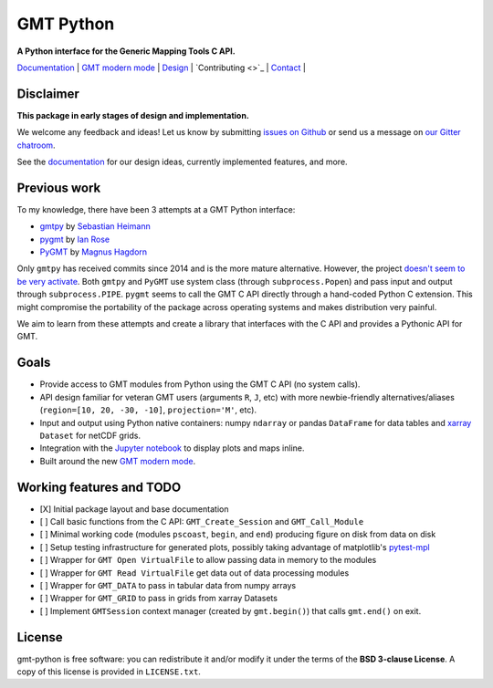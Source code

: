 GMT Python
==========

**A Python interface for the Generic Mapping Tools C API.**

`Documentation <https://genericmappingtools.github.io/gmt-python/>`_ |
`GMT modern mode <http://gmt.soest.hawaii.edu/projects/gmt/wiki/Modernization>`_ |
`Design <https://genericmappingtools.github.io/gmt-python/design.html>`_ |
`Contributing <>`_ |
`Contact <https://gitter.im/GenericMappingTools/gmt-python>`_ |

.. image:: http://img.shields.io/pypi/v/gmt-python.svg?style=flat-square
    :alt: Latest version on PyPI
    :target: https://pypi.python.org/pypi/gmt-python
.. image:: http://img.shields.io/travis/GenericMappingTools/gmt-python/master.svg?style=flat-square
    :alt: Travis CI build status
    :target: https://travis-ci.org/GenericMappingTools/gmt-python
.. image:: http://img.shields.io/coveralls/GenericMappingTools/gmt-python/master.svg?style=flat-square
    :alt: Test coverage status
    :target: https://coveralls.io/r/GenericMappingTools/gmt-python?branch=master
.. image:: https://img.shields.io/pypi/pyversions/gmt-python.svg?style=flat-square
    :alt: Compatible Python versions.
    :target: https://pypi.python.org/pypi/gmt-python
.. image:: https://img.shields.io/gitter/room/GenericMappingTools/gmt-python.svg?style=flat-square
    :alt: Chat room on Gitter
    :target: https://gitter.im/GenericMappingTools/gmt-python


Disclaimer
----------

**This package in early stages of design and implementation.**

We welcome any feedback and ideas!
Let us know by submitting
`issues on Github <https://github.com/GenericMappingTools/gmt-python/issues>`__
or send us a message on `our Gitter chatroom <https://gitter.im/GenericMappingTools/gmt-python>`__.

See the `documentation <https://genericmappingtools.github.io/gmt-python/>`__
for our design ideas, currently implemented features, and more.


Previous work
-------------

To my knowledge, there have been 3 attempts at a GMT Python interface:

* `gmtpy <https://github.com/emolch/gmtpy>`__ by
  `Sebastian Heimann <https://github.com/emolch>`__
* `pygmt <https://github.com/ian-r-rose/pygmt>`__ by
  `Ian Rose <https://github.com/ian-r-rose>`__
* `PyGMT <https://github.com/glimmer-cism/PyGMT>`__  by
  `Magnus Hagdorn <https://github.com/mhagdorn>`__

Only ``gmtpy`` has received commits since 2014 and is the more mature
alternative.
However, the project `doesn't seem to be very activate
<https://github.com/emolch/gmtpy/graphs/contributors>`__.
Both ``gmtpy`` and ``PyGMT`` use system class (through ``subprocess.Popen``)
and pass input and output through ``subprocess.PIPE``.
``pygmt`` seems to call the GMT C API directly through a hand-coded Python C
extension.
This might compromise the portability of the package across operating systems
and makes distribution very painful.

We aim to learn from these attempts and create a library that interfaces with
the C API and provides a Pythonic API for GMT.


Goals
-----

* Provide access to GMT modules from Python using the GMT C API (no system
  calls).
* API design familiar for veteran GMT users (arguments ``R``,
  ``J``, etc) with more newbie-friendly alternatives/aliases
  (``region=[10, 20, -30, -10]``,  ``projection='M'``, etc).
* Input and output using Python native containers: numpy ``ndarray`` or pandas
  ``DataFrame`` for data tables and `xarray <http://xarray.pydata.org>`__
  ``Dataset`` for netCDF grids.
* Integration with the `Jupyter notebook <http://jupyter.org/>`__ to display
  plots and maps inline.
* Built around the new `GMT modern mode
  <http://gmt.soest.hawaii.edu/projects/gmt/wiki/Modernization>`__.


Working features and TODO
-------------------------

- [X] Initial package layout and base documentation
- [ ] Call basic functions from the C API: ``GMT_Create_Session`` and
  ``GMT_Call_Module``
- [ ] Minimal working code (modules ``pscoast``, ``begin``, and ``end``)
  producing figure on disk from data on disk
- [ ] Setup testing infrastructure for generated plots, possibly taking
  advantage of matplotlib's `pytest-mpl
  <https://github.com/matplotlib/pytest-mpl>`__
- [ ] Wrapper for ``GMT Open VirtualFile`` to allow passing data in memory to
  the modules
- [ ] Wrapper for ``GMT Read VirtualFile`` get data out of data processing
  modules
- [ ] Wrapper for ``GMT_DATA`` to pass in tabular data from numpy arrays
- [ ] Wrapper for ``GMT_GRID`` to pass in grids from xarray Datasets
- [ ] Implement ``GMTSession`` context manager (created by ``gmt.begin()``)
  that calls ``gmt.end()`` on exit.


License
-------

gmt-python is free software: you can redistribute it and/or modify it under the
terms of the **BSD 3-clause License**. A copy of this license is provided in
``LICENSE.txt``.
